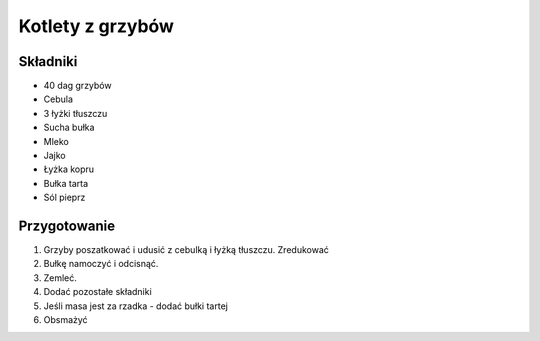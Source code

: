 ----------------------------
Kotlety z grzybów
----------------------------

Składniki
----------------

* 40 dag grzybów
* Cebula
* 3 łyżki tłuszczu
* Sucha bułka
* Mleko
* Jajko
* Łyżka kopru
* Bułka tarta
* Sól pieprz

Przygotowanie
-----------------

1. Grzyby poszatkować i udusić z cebulką i łyżką tłuszczu. Zredukować
2. Bułkę namoczyć i odcisnąć.
3. Zemleć.
4. Dodać pozostałe składniki
5. Jeśli masa jest za rzadka - dodać bułki tartej
6. Obsmażyć
